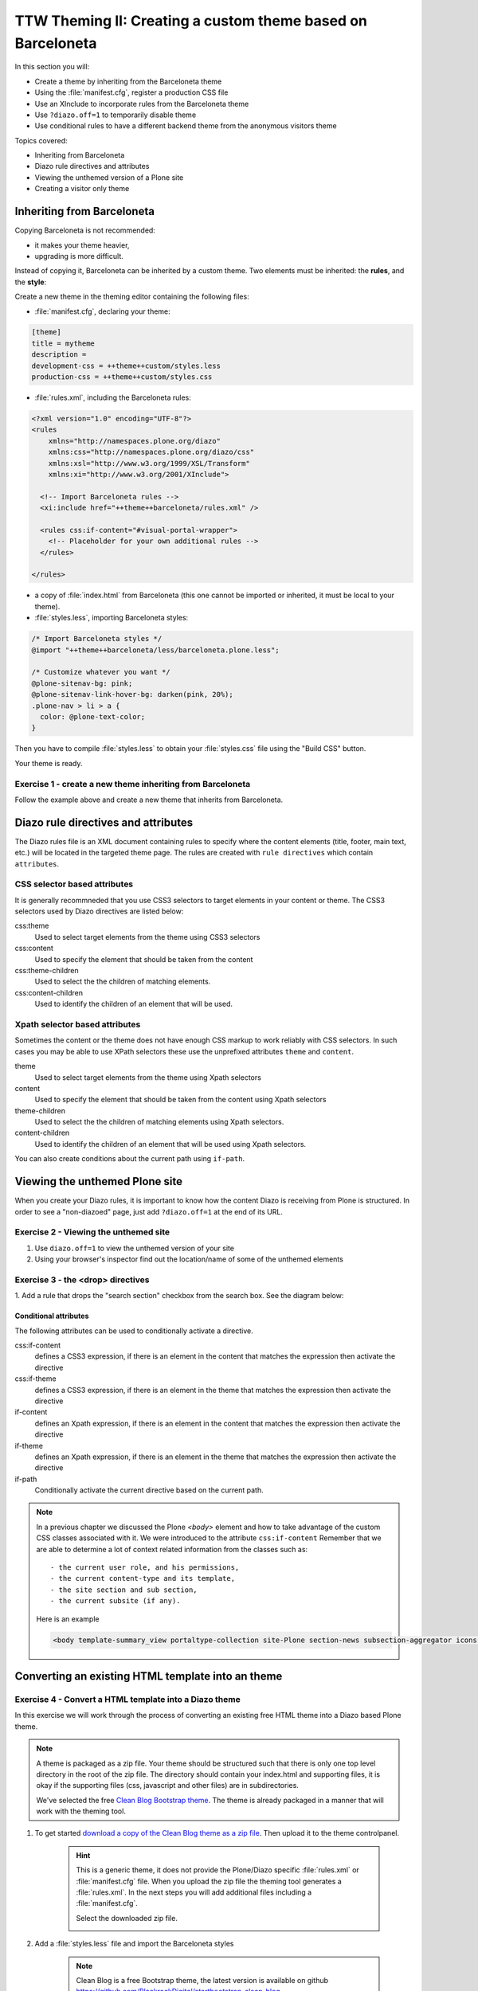 =============================================================
TTW Theming II: Creating a custom theme based on Barceloneta
=============================================================

In this section you will:

* Create a theme by inheriting from the Barceloneta theme
* Using the :file:`manifest.cfg`, register a production CSS file
* Use an XInclude to incorporate rules from the Barceloneta theme
* Use ``?diazo.off=1`` to temporarily disable theme
* Use conditional rules to have a different backend theme from the anonymous visitors theme

Topics covered:

* Inheriting from Barceloneta
* Diazo rule directives and attributes
* Viewing the unthemed version of a Plone site
* Creating a visitor only theme

Inheriting from Barceloneta
---------------------------

Copying Barceloneta is not recommended:

- it makes your theme heavier,
- upgrading is more difficult.

Instead of copying it, Barceloneta can be inherited by a custom theme. Two elements must be inherited: the **rules**, and the **style**:

Create a new theme in the theming editor containing the following files:

- :file:`manifest.cfg`, declaring your theme:

.. code-block:: ini

    [theme]
    title = mytheme
    description =
    development-css = ++theme++custom/styles.less
    production-css = ++theme++custom/styles.css

- :file:`rules.xml`, including the Barceloneta rules:

.. code-block:: xml

    <?xml version="1.0" encoding="UTF-8"?>
    <rules
        xmlns="http://namespaces.plone.org/diazo"
        xmlns:css="http://namespaces.plone.org/diazo/css"
        xmlns:xsl="http://www.w3.org/1999/XSL/Transform"
        xmlns:xi="http://www.w3.org/2001/XInclude">

      <!-- Import Barceloneta rules -->
      <xi:include href="++theme++barceloneta/rules.xml" />

      <rules css:if-content="#visual-portal-wrapper">
        <!-- Placeholder for your own additional rules -->
      </rules>

    </rules>

- a copy of :file:`index.html` from Barceloneta (this one cannot be imported or inherited, it must be local to your theme).

- :file:`styles.less`, importing Barceloneta styles:

.. code-block:: css

    /* Import Barceloneta styles */
    @import "++theme++barceloneta/less/barceloneta.plone.less";

    /* Customize whatever you want */
    @plone-sitenav-bg: pink;
    @plone-sitenav-link-hover-bg: darken(pink, 20%);
    .plone-nav > li > a {
      color: @plone-text-color;
    }

Then you have to compile :file:`styles.less` to obtain your :file:`styles.css` file using the "Build CSS" button.

Your theme is ready.

Exercise 1 - create a new theme inheriting from Barceloneta
+++++++++++++++++++++++++++++++++++++++++++++++++++++++++++

Follow the example above and create a new theme that inherits from Barceloneta.

Diazo rule directives and attributes
------------------------------------

The Diazo rules file is an XML document containing rules to specify where the content elements (title, footer, main text, etc.) will be located in the targeted theme page.
The rules are created with ``rule directives`` which contain ``attributes``.

CSS selector based attributes
+++++++++++++++++++++++++++++
It is generally recommneded that you use CSS3 selectors to target elements in your content or theme.
The CSS3 selectors used by Diazo directives are listed below:

css:theme
    Used to select target elements from the theme using CSS3 selectors
css:content
    Used to specify the element that should be taken from the content
css:theme-children
    Used to select the the children of matching elements.
css:content-children
    Used to identify the children of an element that will be used.


Xpath selector based attributes
+++++++++++++++++++++++++++++++

Sometimes the content or the theme does not have enough CSS markup to work reliably with CSS selectors.
In such cases you may be able to use XPath selectors these use the unprefixed
attributes ``theme`` and ``content``.

theme
    Used to select target elements from the theme using Xpath selectors
content
    Used to specify the element that should be taken from the content using Xpath selectors
theme-children
    Used to select the the children of matching elements using Xpath selectors.
content-children
    Used to identify the children of an element that will be used using Xpath selectors.

You can also create conditions about the current path using ``if-path``.


.. note: For a more comprehensive overview of all the Diazo rule directives see: http://docs.diazo.org/en/latest/basic.html#rule-directives

Viewing the unthemed Plone site
-------------------------------

When you create your Diazo rules, it is important to know how the content Diazo is receiving from Plone is structured.
In order to see a "non-diazoed" page, just add ``?diazo.off=1`` at the end of its URL.

Exercise 2 - Viewing the unthemed site
++++++++++++++++++++++++++++++++++++++

1. Use ``diazo.off=1`` to view the unthemed version of your site

2. Using your browser's inspector find out the location/name of some of the unthemed elements




Exercise 3 - the <drop> directives
++++++++++++++++++++++++++++++++++

1. Add a rule that drops the "search section" checkbox from the search box.
See the diagram below:

  .. image:: ../theming/_static/theming-dropping-thesearchsection.png


Conditional attributes
^^^^^^^^^^^^^^^^^^^^^^
The following attributes can be used to conditionally activate a directive.

css:if-content
    defines a CSS3 expression, if there is an element in the content that matches the expression then activate the directive
css:if-theme
    defines a CSS3 expression, if there is an element in the theme that matches the expression then activate the directive
if-content
    defines an Xpath expression, if there is an element in the content that matches the expression then activate the directive
if-theme
    defines an Xpath expression, if there is an element in the theme that matches the expression then activate the directive
if-path
    Conditionally activate the current directive based on the current path.

.. note:: In a previous chapter we discussed the Plone `<body>` element and how to take advantage of the custom CSS classes associated with it.
    We were introduced to the attribute ``css:if-content``
    Remember that we are able to determine a lot of context related information from the classes
    such as::

        - the current user role, and his permissions,
        - the current content-type and its template,
        - the site section and sub section,
        - the current subsite (if any).

    Here is an example

    .. code-block:: xml

        <body template-summary_view portaltype-collection site-Plone section-news subsection-aggregator icons-on thumbs-on frontend viewpermission-view userrole-manager userrole-authenticated userrole-owner plone-toolbar-left plone-toolbar-expanded plone-toolbar-left-expanded pat-plone patterns-loaded>


Converting an existing HTML template into an theme
---------------------------------------------------

Exercise 4 - Convert a HTML template into a Diazo theme
+++++++++++++++++++++++++++++++++++++++++++++++++++++++


In this exercise we will work through the process of converting an existing free HTML theme
into a Diazo based Plone theme.

.. note:: A theme is packaged as a zip file. Your theme should be structured such that
          there is only one top level directory in the root of the zip file. The directory
          should contain your index.html and supporting files, it is okay if the supporting
          files (css, javascript and other files) are in subdirectories.

          We've selected the free `Clean Blog Bootstrap theme <https://github.com/BlackrockDigital/startbootstrap-clean-blog>`_.
          The theme is already packaged in a manner that will work with the theming tool.

1. To get started `download a copy of the Clean Blog theme as a zip file <https://github.com/BlackrockDigital/startbootstrap-clean-blog/archive/gh-pages.zip>`_.
   Then upload it to the theme controlpanel.

    .. hint::
       :class: toggle

       This is a generic theme, it does not provide the Plone/Diazo specific :file:`rules.xml` or
       :file:`manifest.cfg` file. When you upload the zip file the theming tool generates a :file:`rules.xml`.
       In the next steps you will add additional files including a :file:`manifest.cfg`.

       .. image:: ../theming/_static/theming-uploadzipfile.png

       Select the downloaded zip file.

       .. image:: ../theming/_static/theming-uploadzipfile2.png

2. Add a :file:`styles.less` file and import the Barceloneta styles

    .. note:: Clean Blog is a free Bootstrap theme,
          the latest version is available on github `<https://github.com/BlackrockDigital/startbootstrap-clean-blog>`_

3. Add a :file:`manifest.cfg` file, configure the ``production-css`` equal to ``styles.css``

    .. hint::
       :class: toggle

       You can identify the theme path by reading your browser's address
       bar when your theme is open in the theming tool.
       You'll need to include the proper theme path in your :file:`manifest.cfg`,
       in this case it will most likely be something like ``++theme++startbootstrap-clean-blog-gh-pages``




Creating a visitor only theme - conditionally enabling Barceloneta
------------------------------------------------------------------

Sometimes it is more convenient for your website administrators to use Barceloneta, Plone's default theme.
Other visitors would see a completely different layout provided by your custom theme.
To achieve this you will need to associate your visitor theme rules with
an expression like ``css:if-content="body.userrole-anonymous"``.
For rules that will affect logged in users you can use the expression
``css:if-content="body.:not(userrole-anonymous)"``.

Once you've combined the expressions above with the right Diazo rules you will be able
to present an anonymous visitor with a specific HTML theme while presenting the
Barceloneta theme to logged in users.

.. admonition:: Gotcha
    
   The Barceloneta :file:`rules.xml` expects
   that the source theme will be provided by 
   an :file:`index.html` file local to the current theme.
   It means that you will need do some renaming in your local
   theme to accomodate the Barceloneta rules.


Exercise 5 - Convert the theme to be a visitors only theme
++++++++++++++++++++++++++++++++++++++++++++++++++++++++++

In this exercise we will alter our theme from the previous exercise to make it
into a visitor only theme.

1. Update the :file:`rules.xml` file to include Barceloneta rules

    .. hint::
       :class: toggle

       Use ``<xi:include href="++theme++barceloneta/rules.xml" />``

2. Add conditional rules to the :file:`rules.xml` so that new theme is only for anonymous users
   rename :file:`index.html` to :file:`front.html` and add a copy of the Barceloneta :file:`index.html`
       
    .. hint::
       :class: toggle

       copy the contents of the Barceloneta index.html file
       then in the new theme create a file called :file:`index.html`

       change :file:`rules.xml` to:

        .. code-block:: xml

            <?xml version="1.0" encoding="UTF-8"?>
            <rules
                xmlns="http://namespaces.plone.org/diazo"
                xmlns:css="http://namespaces.plone.org/diazo/css"
                xmlns:xsl="http://www.w3.org/1999/XSL/Transform"
                xmlns:xi="http://www.w3.org/2001/XInclude">

              <notheme css:if-not-content="#visual-portal-wrapper" />

              <rules css:if-content="body:not(.userrole-anonymous)">
                <!-- Import Barceloneta rules -->
                <xi:include href="++theme++barceloneta/rules.xml" />
              </rules>

              <rules css:if-content="body.userrole-anonymous">
                <theme href="front.html" />
                <replace css:theme-children=".intro header h2" css:content-children=".documentFirstHeading" />
                <replace css:theme-children=".summary" css:content-children=".documentDescription" />
                <replace css:theme-children=".preamble" css:content-children="#content-core" />
              </rules>
            </rules>